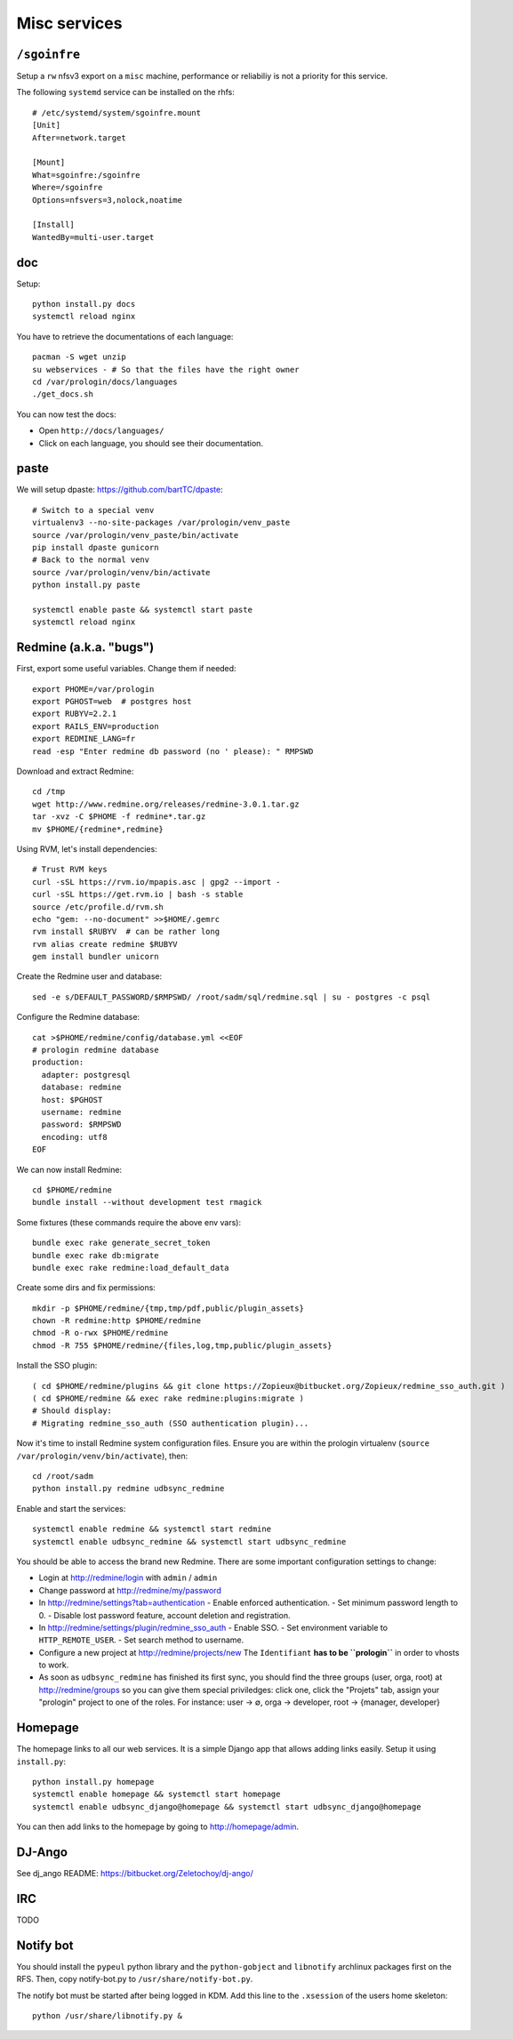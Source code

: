 Misc services
=============

``/sgoinfre``
-------------

Setup a ``rw`` nfsv3 export on a ``misc`` machine, performance or reliabiliy is
not a priority for this service.

The following ``systemd`` service can be installed on the rhfs::

  # /etc/systemd/system/sgoinfre.mount
  [Unit]
  After=network.target

  [Mount]
  What=sgoinfre:/sgoinfre
  Where=/sgoinfre
  Options=nfsvers=3,nolock,noatime

  [Install]
  WantedBy=multi-user.target

doc
---

Setup::

  python install.py docs
  systemctl reload nginx

You have to retrieve the documentations of each language::

  pacman -S wget unzip
  su webservices - # So that the files have the right owner
  cd /var/prologin/docs/languages
  ./get_docs.sh

You can now test the docs:

- Open ``http://docs/languages/``
- Click on each language, you should see their documentation.

paste
-----

We will setup dpaste: https://github.com/bartTC/dpaste::

  # Switch to a special venv
  virtualenv3 --no-site-packages /var/prologin/venv_paste
  source /var/prologin/venv_paste/bin/activate
  pip install dpaste gunicorn
  # Back to the normal venv
  source /var/prologin/venv/bin/activate
  python install.py paste

  systemctl enable paste && systemctl start paste
  systemctl reload nginx

Redmine (a.k.a. "bugs")
-----------------------

First, export some useful variables. Change them if needed::

  export PHOME=/var/prologin
  export PGHOST=web  # postgres host
  export RUBYV=2.2.1
  export RAILS_ENV=production
  export REDMINE_LANG=fr
  read -esp "Enter redmine db password (no ' please): " RMPSWD

Download and extract Redmine::

  cd /tmp
  wget http://www.redmine.org/releases/redmine-3.0.1.tar.gz
  tar -xvz -C $PHOME -f redmine*.tar.gz
  mv $PHOME/{redmine*,redmine}

Using RVM, let's install dependencies::

  # Trust RVM keys
  curl -sSL https://rvm.io/mpapis.asc | gpg2 --import -
  curl -sSL https://get.rvm.io | bash -s stable
  source /etc/profile.d/rvm.sh
  echo "gem: --no-document" >>$HOME/.gemrc
  rvm install $RUBYV  # can be rather long
  rvm alias create redmine $RUBYV
  gem install bundler unicorn

Create the Redmine user and database::

  sed -e s/DEFAULT_PASSWORD/$RMPSWD/ /root/sadm/sql/redmine.sql | su - postgres -c psql

Configure the Redmine database::

  cat >$PHOME/redmine/config/database.yml <<EOF
  # prologin redmine database
  production:
    adapter: postgresql
    database: redmine
    host: $PGHOST
    username: redmine
    password: $RMPSWD
    encoding: utf8
  EOF

We can now install Redmine::

  cd $PHOME/redmine
  bundle install --without development test rmagick

Some fixtures (these commands require the above env vars)::

  bundle exec rake generate_secret_token
  bundle exec rake db:migrate
  bundle exec rake redmine:load_default_data

Create some dirs and fix permissions::

  mkdir -p $PHOME/redmine/{tmp,tmp/pdf,public/plugin_assets}
  chown -R redmine:http $PHOME/redmine
  chmod -R o-rwx $PHOME/redmine
  chmod -R 755 $PHOME/redmine/{files,log,tmp,public/plugin_assets}

Install the SSO plugin::

  ( cd $PHOME/redmine/plugins && git clone https://Zopieux@bitbucket.org/Zopieux/redmine_sso_auth.git )
  ( cd $PHOME/redmine && exec rake redmine:plugins:migrate )
  # Should display:
  # Migrating redmine_sso_auth (SSO authentication plugin)...

Now it's time to install Redmine system configuration files. Ensure you are
within the prologin virtualenv (``source /var/prologin/venv/bin/activate``), then::

  cd /root/sadm
  python install.py redmine udbsync_redmine

Enable and start the services::

  systemctl enable redmine && systemctl start redmine
  systemctl enable udbsync_redmine && systemctl start udbsync_redmine

You should be able to access the brand new Redmine. There are some important
configuration settings to change:

- Login at http://redmine/login with ``admin`` / ``admin``
- Change password at http://redmine/my/password
- In http://redmine/settings?tab=authentication
  - Enable enforced authentication.
  - Set minimum password length to 0.
  - Disable lost password feature, account deletion and registration.
- In http://redmine/settings/plugin/redmine_sso_auth
  - Enable SSO.
  - Set environment variable to ``HTTP_REMOTE_USER``.
  - Set search method to username.
- Configure a new project at http://redmine/projects/new
  The ``Identifiant`` **has to be ``prologin``** in order to vhosts to work.
- As soon as ``udbsync_redmine`` has finished its first sync, you should
  find the three groups (user, orga, root) at http://redmine/groups so
  you can give them special priviledges: click one, click the "Projets"
  tab, assign your "prologin" project to one of the roles. For instance:
  user → ∅, orga → developer, root → {manager, developer}

Homepage
--------

The homepage links to all our web services. It is a simple Django app that
allows adding links easily. Setup it using ``install.py``::

  python install.py homepage
  systemctl enable homepage && systemctl start homepage
  systemctl enable udbsync_django@homepage && systemctl start udbsync_django@homepage

You can then add links to the homepage by going to http://homepage/admin.

DJ-Ango
-------

See dj_ango README: https://bitbucket.org/Zeletochoy/dj-ango/

IRC
---

TODO

Notify bot
----------

You should install the ``pypeul`` python library and the ``python-gobject`` and
``libnotify`` archlinux packages first on the RFS. Then, copy notify-bot.py to
``/usr/share/notify-bot.py``.

The notify bot must be started after being logged in KDM. Add this line to
the ``.xsession`` of the users home skeleton::

  python /usr/share/libnotify.py &
